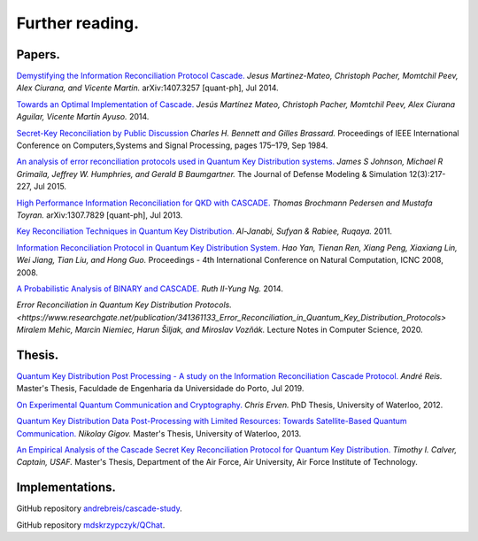 ****************
Further reading.
****************

Papers.
=======

`Demystifying the Information Reconciliation Protocol Cascade. <https://arxiv.org/abs/1407.3257>`_ *Jesus Martinez-Mateo, Christoph Pacher, Momtchil Peev, Alex Ciurana, and Vicente Martin.* arXiv:1407.3257 [quant-ph], Jul 2014.

`Towards an Optimal Implementation of Cascade. <https://www.semanticscholar.org/paper/Towards-an-optimal-implementation-of-cascade-Mateo-Pacher/d9b1467ed1c78499c9dc52b082cf6bd73c900666>`_ *Jesús Martínez Mateo, Christoph Pacher, Momtchil Peev, Alex Ciurana Aguilar, Vicente Martín Ayuso.* 2014.

`Secret-Key Reconciliation by Public Discussion <https://link.springer.com/content/pdf/10.1007/3-540-48285-7_35.pdf>`_  *Charles H. Bennett and Gilles Brassard.* Proceedings of IEEE International Conference on Computers,Systems and Signal Processing, pages 175–179, Sep 1984.

`An analysis of error reconciliation protocols used in Quantum Key Distribution systems. <https://www.researchgate.net/publication/281479898_An_analysis_of_error_reconciliation_protocols_used_in_Quantum_Key_Distribution_systems>`_ *James S Johnson, Michael R Grimaila, Jeffrey W. Humphries, and Gerald B Baumgartner.* The Journal of Defense Modeling & Simulation 12(3):217-227, Jul 2015.

`High Performance Information Reconciliation for QKD with CASCADE. <https://arxiv.org/abs/1307.7829v1>`_ *Thomas Brochmann Pedersen and Mustafa Toyran.* arXiv:1307.7829 [quant-ph], Jul 2013.

`Key Reconciliation Techniques in Quantum Key Distribution. <https://www.researchgate.net/publication/287994177_Key_Reconciliation_Techniques_in_Quantum_Key_Distribution>`_ *Al-Janabi, Sufyan & Rabiee, Ruqaya.* 2011.

`Information Reconciliation Protocol in Quantum Key Distribution System. <https://ieeexplore.ieee.org/document/4667215>`_ *Hao Yan, Tienan Ren, Xiang Peng, Xiaxiang Lin, Wei Jiang, Tian Liu, and Hong Guo.* Proceedings - 4th International Conference on Natural Computation, ICNC 2008, 2008.

`A Probabilistic Analysis of BINARY and CASCADE. <http://math.uchicago.edu/~may/REU2013/REUPapers/Ng.pdf>`_ *Ruth II-Yung Ng.* 2014.

`Error Reconciliation in Quantum Key Distribution Protocols. <https://www.researchgate.net/publication/341361133_Error_Reconciliation_in_Quantum_Key_Distribution_Protocols>` *Miralem Mehic, Marcin Niemiec, Harun Šiljak, and Miroslav Vozňák.* Lecture Notes in Computer Science, 2020.

Thesis.
=======

`Quantum Key Distribution Post Processing - A study on the Information Reconciliation Cascade Protocol. <https://repositorio-aberto.up.pt/bitstream/10216/121965/2/347567.pdf>`_
*André Reis.* Master's Thesis, Faculdade de Engenharia da Universidade do Porto, Jul 2019.

`On Experimental Quantum Communication and Cryptography. <https://pdfs.semanticscholar.org/6121/67820977065890cf230ef6b9be5c35682a66.pdf>`_ *Chris Erven.* PhD Thesis, University of Waterloo, 2012.

`Quantum Key Distribution Data Post-Processing with Limited Resources: Towards Satellite-Based Quantum Communication. <https://uwspace.uwaterloo.ca/bitstream/handle/10012/7244/Gigov_Nikolay.pdf>`_ *Nikolay Gigov.* Master's Thesis, University of Waterloo, 2013.

`An Empirical Analysis of the Cascade Secret Key Reconciliation Protocol for Quantum Key Distribution. <https://scholar.afit.edu/cgi/viewcontent.cgi?article=2524&context=etd>`_ *Timothy I. Calver, Captain, USAF.* Master's Thesis, Department of the Air Force, Air University, Air Force Institute of Technology.

Implementations.
================

GitHub repository `andrebreis/cascade-study <https://github.com/andrebreis/cascade-study>`_.

GitHub repository `mdskrzypczyk/QChat <https://github.com/mdskrzypczyk/QChat>`_.
